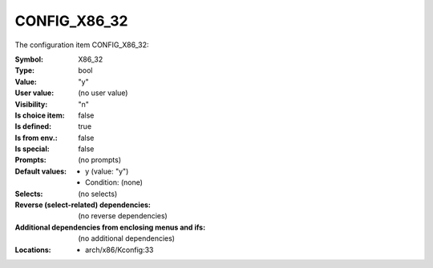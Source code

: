 
.. _CONFIG_X86_32:

CONFIG_X86_32
#############


The configuration item CONFIG_X86_32:

:Symbol:           X86_32
:Type:             bool
:Value:            "y"
:User value:       (no user value)
:Visibility:       "n"
:Is choice item:   false
:Is defined:       true
:Is from env.:     false
:Is special:       false
:Prompts:
 (no prompts)
:Default values:

 *  y (value: "y")
 *   Condition: (none)
:Selects:
 (no selects)
:Reverse (select-related) dependencies:
 (no reverse dependencies)
:Additional dependencies from enclosing menus and ifs:
 (no additional dependencies)
:Locations:
 * arch/x86/Kconfig:33